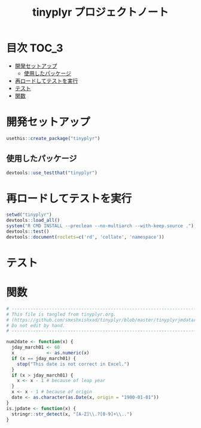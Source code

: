 #+TITLE: tinyplyr プロジェクトノート
#+PROPERTY: header-args :exports code :results scalar :session *R:tidyNAS*
#+STARTUP: contents

* 目次                                                                :TOC_3:
- [[#開発セットアップ][開発セットアップ]]
  - [[#使用したパッケージ][使用したパッケージ]]
- [[#再ロードしてテストを実行][再ロードしてテストを実行]]
- [[#テスト][テスト]]
- [[#関数][関数]]

* 開発セットアップ
#+BEGIN_SRC R
  usethis::create_package("tinyplyr")
#+END_SRC
** 使用したパッケージ
#+BEGIN_SRC R :results silent
  devtools::use_testthat("tinyplyr")
#+END_SRC
* 再ロードしてテストを実行
#+BEGIN_SRC R :results output
  setwd("tinyplyr")
  devtools::load_all()
  system("R CMD INSTALL --preclean --no-multiarch --with-keep.source .")
  devtools::test()
  devtools::document(roclets=c('rd', 'collate', 'namespace'))
#+END_SRC
* テスト
#+BEGIN_SRC R :exports none :tangle tinyplyr/tests/testthat/test_util.R
  # -------------------------------------------------------------------.
  # This file is tangled from tinyplyr.org.                            |
  # (https://github.com/smxshxishxad/tidyNAS/blob/master/tinyplyr.org) |
  # Do not edit by hand.                                               |
  # ------------------------------------------------------------------'
  context("Parse strings correctly")

  test_that("num2date () convert numdate from Excel correctly", {
    expect_equal(num2date(58), "1900-02-27")
    expect_equal(num2date(59), "1900-02-28")
    expect_error(num2date(60), "This date is not correct in Excel.")
    expect_equal(num2date(61), "1900-03-01")
    expect_equal(num2date(62), "1900-03-02")
  })

  test_that("jpdate2julian() convert Japanese date to Julian day", {
    expect_equal(jpdate2julian(58), "H.29.8.22")
  test_that("is.jpdate() judge if given str is a jpdate", {
    expect_true(is.jpdate("H.29.8.22"))
    expect_true(is.jpdate("H29.8.22"))
    expect_false(is.jpdate("2000.8.22"))
  })

  })

  #+END_SRC

* 関数
#+BEGIN_SRC R :tangle tinyplyr/R/util.R :exports code
  # ----------------------------------------------------------------------------.
  # This file is tangled from tinyplyr.org.                                     |
  # (https://github.com/smxshxishxad/tinyplyr/blob/master/tinyplyrjmdatar.org)  |
  # Do not edit by hand.                                                        |
  # ---------------------------------------------------------------------------'

  num2date <- function(x) {
    jday_march01 <- 60
    x            <- as.numeric(x)
    if (x == jday_march01) {
      stop("This date is not correct in Excel.")
    }
    if (x > jday_march01) {
      x <- x - 1 # because of leap year
    }
    x <- x - 1 # because of origin
    date <- as.character(as.Date(x, origin = "1900-01-01"))
  }
  is.jpdate <- function(x) {
    stringr::str_detect(x, "[A-Z]\\.?[0-9]+\\..")
  }

#+END_SRC
